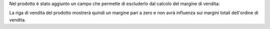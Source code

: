 Nel prodotto è stato aggiunto un campo che permette di escluderlo dal calcolo del margine di vendita:

.. image:: ../static/description/escludi_dal_margine.png
    :alt: Escludi prodotto dal margine

La riga di vendita del prodotto mostrerà quindi un margine pari a zero e non avrà influenza sui margini totali dell'ordine di vendita.
